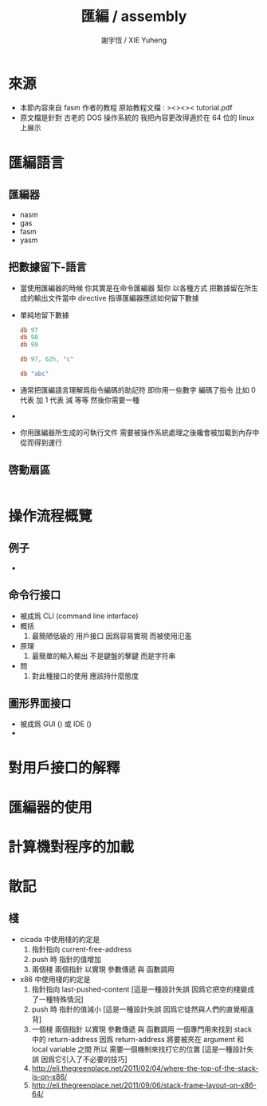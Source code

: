 #+TITLE:  匯編 / assembly
#+AUTHOR: 謝宇恆 / XIE Yuheng
#+EMAIL:  xyheme@gmail.com

* 來源
  * 本節內容來自 fasm 作者的教程
    原始教程文檔 :
    ><><>< tutorial.pdf
  * 原文檔是針對 古老的 DOS 操作系統的
    我把內容更改得適於在 64 位的 linux 上展示     
* 匯編語言
** 匯編器
   * nasm
   * gas
   * fasm
   * yasm
** 把數據留下-語言
   * 當使用匯編器的時候
     你其實是在命令匯編器
     幫你 以各種方式 把數據留在所生成的輸出文件當中
     directive 指導匯編器應該如何留下數據
   * 單純地留下數據
     #+begin_src fasm
     db 97
     db 98
     db 99          

     db 97, 62h, "c"
     
     db "abc"         
     #+end_src
   * 通常把匯編語言理解爲指令編碼的助記符
     即你用一些數字 編碼了指令
     比如
     0 代表 加
     1 代表 減
     等等
     然後你需要一種
   * 
   * 你用匯編器所生成的可執行文件  
     需要被操作系統處理之後纔會被加載到內存中
     從而得到運行
** 啓動扇區
   #+begin_src fasm
   
   #+end_src
* 操作流程概覽
** 例子
   * 
** 命令行接口
   * 被成爲 CLI (command line interface)
   * 概括
     1. 最簡陋低級的 用戶接口
        因爲容易實現 而被使用氾濫
   * 原理
     1. 最簡單的輸入輸出
        不是鍵盤的擊鍵
        而是字符串
   * 問
     1. 對此種接口的使用
        應該持什麼態度
** 圖形界面接口 
   * 被成爲 GUI ()
     或 IDE ()
   * 
* 對用戶接口的解釋
* 匯編器的使用
* 計算機對程序的加載 
* 散記
** 棧
   * cicada 中使用棧的約定是
     1. 指針指向 current-free-address
     2. push 時 指針的值增加
     3. 兩個棧 兩個指針
        以實現 參數傳遞 與 函數調用
   * x86 中使用棧的約定是
     1. 指針指向 last-pushed-content
        [這是一種設計失誤 因爲它把空的棧變成了一種特殊情況]
     2. push 時 指針的值減小
        [這是一種設計失誤 因爲它徒然與人們的直覺相違背]
     3. 一個棧 兩個指針
        以實現 參數傳遞 與 函數調用
        一個專門用來找到 stack 中的 return-address
        因爲 return-address 將要被夾在 argument 和 local variable 之間
        所以 需要一個機制來找打它的位置
        [這是一種設計失誤 因爲它引入了不必要的技巧]
     4. http://eli.thegreenplace.net/2011/02/04/where-the-top-of-the-stack-is-on-x86/
     5. http://eli.thegreenplace.net/2011/09/06/stack-frame-layout-on-x86-64/
